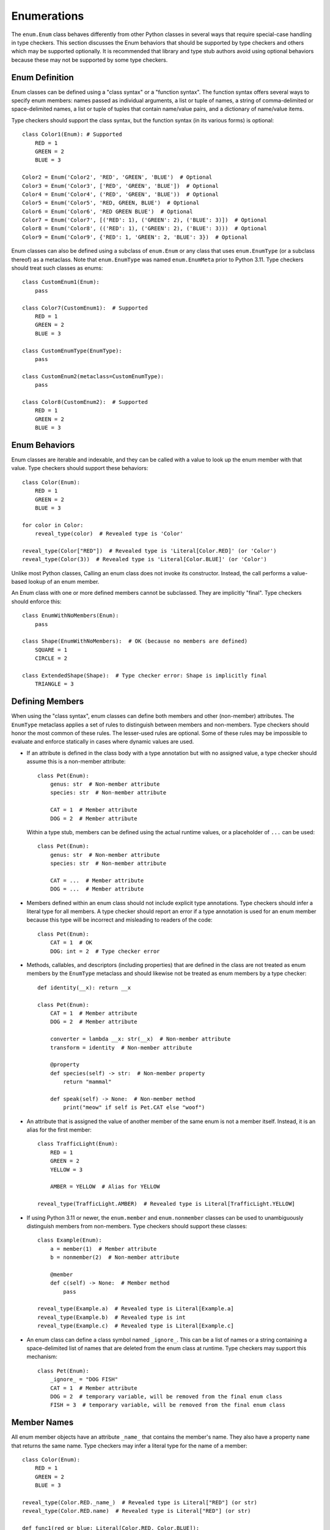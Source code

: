 Enumerations
============

The ``enum.Enum`` class behaves differently from other Python classes in several 
ways that require special-case handling in type checkers. This section discusses
the Enum behaviors that should be supported by type checkers and others which
may be supported optionally. It is recommended that library and type stub
authors avoid using optional behaviors because these may not be supported
by some type checkers.


Enum Definition
---------------

Enum classes can be defined using a "class syntax" or a "function syntax".
The function syntax offers several ways to specify enum members: names passed
as individual arguments, a list or tuple of names, a string of
comma-delimited or space-delimited names, a list or tuple of tuples that contain
name/value pairs, and a dictionary of name/value items.

Type checkers should support the class syntax, but the function syntax (in
its various forms) is optional::

    class Color1(Enum): # Supported
        RED = 1
        GREEN = 2
        BLUE = 3

    Color2 = Enum('Color2', 'RED', 'GREEN', 'BLUE')  # Optional
    Color3 = Enum('Color3', ['RED', 'GREEN', 'BLUE'])  # Optional
    Color4 = Enum('Color4', ('RED', 'GREEN', 'BLUE'))  # Optional
    Color5 = Enum('Color5', 'RED, GREEN, BLUE')  # Optional
    Color6 = Enum('Color6', 'RED GREEN BLUE')  # Optional
    Color7 = Enum('Color7', [('RED': 1), ('GREEN': 2), ('BLUE': 3)])  # Optional
    Color8 = Enum('Color8', (('RED': 1), ('GREEN': 2), ('BLUE': 3)))  # Optional
    Color9 = Enum('Color9', {'RED': 1, 'GREEN': 2, 'BLUE': 3})  # Optional

Enum classes can also be defined using a subclass of ``enum.Enum`` or any class
that uses ``enum.EnumType`` (or a subclass thereof) as a metaclass. Note that
``enum.EnumType`` was named ``enum.EnumMeta`` prior to Python 3.11. Type
checkers should treat such classes as enums::

    class CustomEnum1(Enum):
        pass
    
    class Color7(CustomEnum1):  # Supported
        RED = 1
        GREEN = 2
        BLUE = 3

    class CustomEnumType(EnumType):
        pass
    
    class CustomEnum2(metaclass=CustomEnumType):
        pass

    class Color8(CustomEnum2):  # Supported
        RED = 1
        GREEN = 2
        BLUE = 3


Enum Behaviors
--------------

Enum classes are iterable and indexable, and they can be called with a value
to look up the enum member with that value. Type checkers should support these
behaviors::

    class Color(Enum):
        RED = 1
        GREEN = 2
        BLUE = 3

    for color in Color:
        reveal_type(color)  # Revealed type is 'Color'

    reveal_type(Color["RED"])  # Revealed type is 'Literal[Color.RED]' (or 'Color')
    reveal_type(Color(3))  # Revealed type is 'Literal[Color.BLUE]' (or 'Color')

Unlike most Python classes, Calling an enum class does not invoke its constructor.
Instead, the call performs a value-based lookup of an enum member.

An Enum class with one or more defined members cannot be subclassed. They are
implicitly "final". Type checkers should enforce this::

    class EnumWithNoMembers(Enum):
        pass

    class Shape(EnumWithNoMembers):  # OK (because no members are defined)
        SQUARE = 1
        CIRCLE = 2

    class ExtendedShape(Shape):  # Type checker error: Shape is implicitly final
        TRIANGLE = 3


Defining Members
----------------

When using the "class syntax", enum classes can define both members and
other (non-member) attributes. The ``EnumType`` metaclass applies a set
of rules to distinguish between members and non-members. Type checkers
should honor the most common of these rules. The lesser-used rules are
optional. Some of these rules may be impossible to evaluate and enforce
statically in cases where dynamic values are used.

* If an attribute is defined in the class body with a type annotation but
  with no assigned value, a type checker should assume this is a non-member
  attribute::

    class Pet(Enum):
        genus: str  # Non-member attribute
        species: str  # Non-member attribute

        CAT = 1  # Member attribute
        DOG = 2  # Member attribute

  Within a type stub, members can be defined using the actual runtime values,
  or a placeholder of ``...`` can be used::

    class Pet(Enum):
        genus: str  # Non-member attribute
        species: str  # Non-member attribute

        CAT = ...  # Member attribute
        DOG = ...  # Member attribute

* Members defined within an enum class should not include explicit type
  annotations. Type checkers should infer a literal type for all members.
  A type checker should report an error if a type annotation is used
  for an enum member because this type will be incorrect and misleading
  to readers of the code::

    class Pet(Enum):
        CAT = 1  # OK
        DOG: int = 2  # Type checker error

* Methods, callables, and descriptors (including properties) that are defined
  in the class are not treated as enum members by the ``EnumType`` metaclass
  and should likewise not be treated as enum members by a type checker::

    def identity(__x): return __x

    class Pet(Enum):
        CAT = 1  # Member attribute
        DOG = 2  # Member attribute
        
        converter = lambda __x: str(__x)  # Non-member attribute
        transform = identity  # Non-member attribute

        @property
        def species(self) -> str:  # Non-member property
            return "mammal"
        
        def speak(self) -> None:  # Non-member method
            print("meow" if self is Pet.CAT else "woof")

* An attribute that is assigned the value of another member of the same enum
  is not a member itself. Instead, it is an alias for the first member::

    class TrafficLight(Enum):
        RED = 1
        GREEN = 2
        YELLOW = 3

        AMBER = YELLOW  # Alias for YELLOW

    reveal_type(TrafficLight.AMBER)  # Revealed type is Literal[TrafficLight.YELLOW]

* If using Python 3.11 or newer, the ``enum.member`` and ``enum.nonmember``
  classes can be used to unambiguously distinguish members from non-members.
  Type checkers should support these classes::

    class Example(Enum):
        a = member(1)  # Member attribute
        b = nonmember(2)  # Non-member attribute

        @member
        def c(self) -> None:  # Member method
            pass

    reveal_type(Example.a)  # Revealed type is Literal[Example.a]
    reveal_type(Example.b)  # Revealed type is int
    reveal_type(Example.c)  # Revealed type is Literal[Example.c]

* An enum class can define a class symbol named ``_ignore_``. This can be a list
  of names or a string containing a space-delimited list of names that are
  deleted from the enum class at runtime. Type checkers may support this
  mechanism::

    class Pet(Enum):
        _ignore_ = "DOG FISH"
        CAT = 1  # Member attribute
        DOG = 2  # temporary variable, will be removed from the final enum class
        FISH = 3  # temporary variable, will be removed from the final enum class


Member Names
------------

All enum member objects have an attribute ``_name_`` that contains the member's
name. They also have a property ``name`` that returns the same name. Type
checkers may infer a literal type for the name of a member::

    class Color(Enum):
        RED = 1
        GREEN = 2
        BLUE = 3

    reveal_type(Color.RED._name_)  # Revealed type is Literal["RED"] (or str)
    reveal_type(Color.RED.name)  # Revealed type is Literal["RED"] (or str)

    def func1(red_or_blue: Literal[Color.RED, Color.BLUE]):
        reveal_type(red_or_blue.name)  # Revealed type is Literal["RED", "BLUE"] (or str)

    def func2(any_color: Color):
        reveal_type(any_color.name)  # Revealed type is Literal["RED", "BLUE", "GREEN"] (or str)


Member Values
-------------

All enum member objects have an attribute ``_value_`` that contains the member's
value. They also have a property ``value`` that returns the same value. Type
checkers may infer the type of a member's value::

    class Color(Enum):
        RED = 1
        GREEN = 2
        BLUE = 3

    reveal_type(Color.RED._value_)  # Revealed type is Literal[1] (or int or object or Any)
    reveal_type(Color.RED.value)  # Revealed type is Literal[1] (or int or object or Any)

    def func1(red_or_blue: Literal[Color.RED, Color.BLUE]):
        reveal_type(red_or_blue.value)  # Revealed type is Literal[1, 2] (or int or object or Any)

    def func2(any_color: Color):
        reveal_type(any_color.value)  # Revealed type is Literal[1, 2, 3] (or int or object or Any)


The value of ``_value_`` can be assigned in a constructor method. This technique
is sometimes used to initialize both the member value and non-member attributes.
If the value assigned in the class body is a tuple, the unpacked tuple value is
passed to the constructor. Type checkers may validate consistency between assigned
tuple values and the constructor signature::

    class Planet(Enum):
        def __init__(self, value: int, mass: float, radius: float):
            self._value_ = value
            self.mass = mass
            self.radius = radius

        MERCURY = (1, 3.303e+23, 2.4397e6)
        VENUS = (2, 4.869e+24, 6.0518e6)
        EARTH = (3, 5.976e+24, 6.37814e6)
        MARS = (6.421e+23, 3.3972e6)  # Type checker error (optional)
        JUPITER = 5  # Type checker error (optional)

    reveal_type(Planet.MERCURY.value)  # Revealed type is Literal[1] (or int or object or Any)


The class ``enum.auto`` and method ``_generate_next_value_`` can be used within
an enum class to automatically generate values for enum members. Type checkers
may support these to infer literal types for member values::

    class Color(Enum):
        RED = auto()
        GREEN = auto()
        BLUE = auto()

    reveal_type(Color.RED.value)  # Revealed type is Literal[1] (or int or object or Any)


If an enum class provides an explicit type annotation for ``_value_``, type
checkers should enforce this declared type when values are assigned to
``_value_``::

    class Color(Enum):
        _value_: int
        RED = 1 # OK
        GREEN = "green"  # Type error

    class Planet(Enum):
        _value_: str

        def __init__(self, value: int, mass: float, radius: float):
            self._value_ = value # Type error

        MERCURY = (1, 3.303e+23, 2.4397e6)

If the literal values for enum members are not supplied, as they sometimes
are not within a type stub file, a type checker can use the type of the
``_value_`` attribute::

    class ColumnType(Enum):
        _value_: int
        DORIC = ...
        IONIC = ...
        CORINTHIAN = ...
    
    reveal_type(ColumnType.DORIC.value)  # Revealed type is int (or object or Any)


Enum Literal Expansion
----------------------

From the perspective of the type system, most enum classes are equivalent
to the union of the literal members within that enum. (This rule
does not apply to classes that derive from ``enum.Flag`` because these enums
allow flags to be combined in arbitrary ways.) Because of the equivalency
between an enum class and the union of literal members within that enum, the
two types may be used interchangeably. Type checkers may therefore expand
an enum type (that does not derive from ``enum.Flag``) into a union of
literal values during type narrowing and exhaustion detection::

    class Color(Enum):
        RED = 1
        GREEN = 2
        BLUE = 3
    
    def print_color1(c: Color):
        if c is Color.RED or c is Color.BLUE:
            print("red or blue")
        else:
            reveal_type(c)  # Revealed type is Literal[Color.GREEN]

    def print_color2(c: Color):
        match c:
            case Color.RED | Color.BLUE:
                print("red or blue")
            case Color.GREEN:
                print("green")
            case _:
                reveal_type(c)  # Revealed type is Never


Likewise, a type checker should treat a complete union of all literal members
as compatible with the enum type::

    class Answer(Enum):
        Yes = 1
        No = 2

    def func(val: object) -> Answer:
        if val is not Answer.Yes and val is not Answer.No:
            raise ValueError("Invalid value")
        reveal_type(val)  # Revealed type is Answer (or Literal[Answer.Yes, Answer.No])
        return val  # OK
